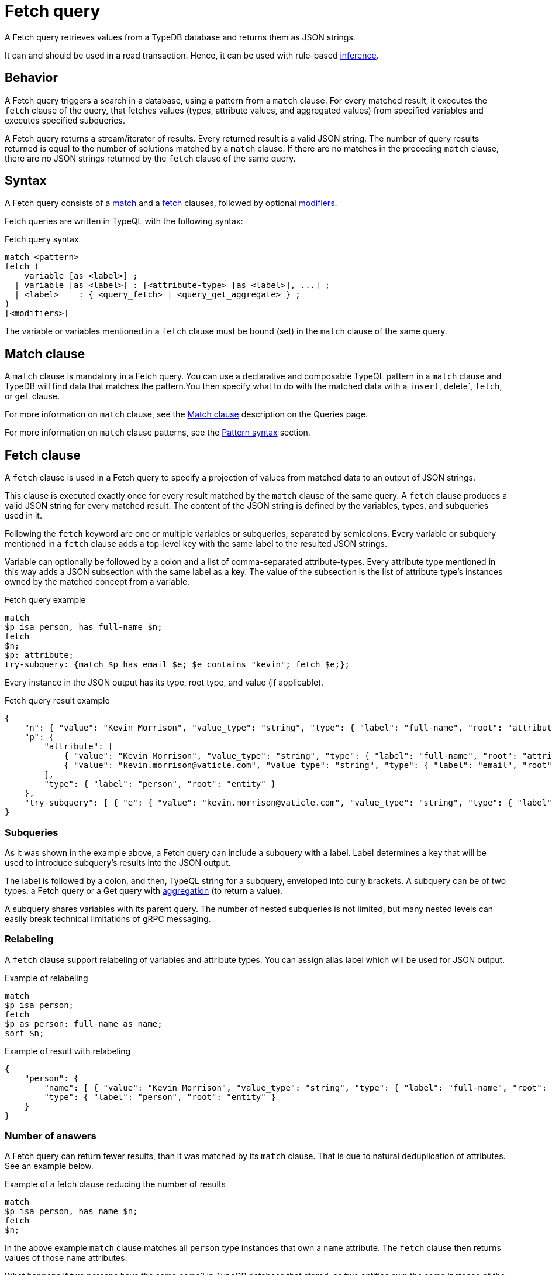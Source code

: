 = Fetch query
:Summary: Reading data from a TypeDB database with a Fetch query.
:keywords: typeql, query, fetch, read, retrieve, json
:pageTitle: fetch query

A Fetch query retrieves values from a TypeDB database and returns them as JSON strings.

It can and should be used in a read transaction.
Hence, it can be used with rule-based xref:typedb::fundamentals/inference.adoc[inference].

== Behavior

A Fetch query triggers a search in a database, using a pattern from a `match` clause.
For every matched result, it executes the `fetch` clause of the query, that
fetches values (types, attribute values, and aggregated values) from
specified variables and executes specified subqueries.

A Fetch query returns a stream/iterator of results.
Every returned result is a valid JSON string.
The number of query results returned is equal to the number of solutions matched by a `match` clause.
If there are no matches in the preceding `match` clause,
there are no JSON strings returned by the `fetch` clause of the same query.

== Syntax

A Fetch query consists of a
<<_match_clause,match>> and a
<<_fetch_clause,fetch>> clauses,
followed by optional <<_modifiers,modifiers>>.

Fetch queries are written in TypeQL with the following syntax:

.Fetch query syntax
[,typeql]
----
match <pattern>
fetch (
    variable [as <label>] ;
  | variable [as <label>] : [<attribute-type> [as <label>], ...] ;
  | <label>    : { <query_fetch> | <query_get_aggregate> } ;
)
[<modifiers>]
----

The variable or variables mentioned in a `fetch` clause must be bound (set) in the `match` clause of the same query.

[#_match_clause]
== Match clause

A `match` clause is mandatory in a Fetch query.
You can use a declarative and composable TypeQL pattern in a `match` clause and TypeDB will find data that matches
the pattern.You then specify what to do with the matched data with a `insert`, delete`, `fetch`, or `get` clause.

For more information on `match` clause, see the
xref:typeql::queries.adoc#_match[Match clause] description on the Queries page.
//#todo update the link after introducing the Match clause page

For more information on `match` clause patterns, see the
xref:data/basic-patterns.adoc#_patterns_overview[Pattern syntax] section.

[#_fetch_clause]
== Fetch clause

A `fetch` clause is used in a Fetch query
to specify a projection of values from matched data to an output of JSON strings.

This clause is executed exactly once for every result matched by the `match` clause of the same query.
A `fetch` clause produces a valid JSON string for every matched result.
The content of the JSON string is defined by the variables, types, and subqueries used in it.

Following the `fetch` keyword are one or multiple variables or subqueries, separated by semicolons.
Every variable or subquery mentioned in a `fetch` clause adds a top-level key
with the same label to the resulted JSON strings.

Variable can optionally be followed by a colon and a list of comma-separated attribute-types.
Every attribute type mentioned in this way adds a JSON subsection with the same label as a key.
The value of the subsection is the list of attribute type's instances owned by the matched concept from a variable.

.Fetch query example
[,typeql]
----
match
$p isa person, has full-name $n;
fetch
$n;
$p: attribute;
try-subquery: {match $p has email $e; $e contains "kevin"; fetch $e;};
----

Every instance in the JSON output has its type, root type, and value (if applicable).

.Fetch query result example
[,json]
----
{
    "n": { "value": "Kevin Morrison", "value_type": "string", "type": { "label": "full-name", "root": "attribute" } },
    "p": {
        "attribute": [
            { "value": "Kevin Morrison", "value_type": "string", "type": { "label": "full-name", "root": "attribute" } },
            { "value": "kevin.morrison@vaticle.com", "value_type": "string", "type": { "label": "email", "root": "attribute" } }
        ],
        "type": { "label": "person", "root": "entity" }
    },
    "try-subquery": [ { "e": { "value": "kevin.morrison@vaticle.com", "value_type": "string", "type": { "label": "email", "root": "attribute" } } } ]
}
----

[#_subqueries]
=== Subqueries

As it was shown in the example above, a Fetch query can include a subquery with a label.
Label determines a key that will be used to introduce subquery's results into the JSON output.

The label is followed by a colon, and then, TypeQL string for a subquery, enveloped into curly brackets.
A subquery can be of two types: a Fetch query or a Get query with
xref:typeql::data/get.adoc#_aggregation[aggregation] (to return a value).

A subquery shares variables with its parent query.
The number of nested subqueries is not limited,
but many nested levels can easily break technical limitations of gRPC messaging.

[#_relabeling]
=== Relabeling

A `fetch` clause support relabeling of variables and attribute types.
You can assign alias label which will be used for JSON output.

.Example of relabeling
[,typeql]
----
match
$p isa person;
fetch
$p as person: full-name as name;
sort $n;
----

.Example of result with relabeling
[,json]
----
{
    "person": {
        "name": [ { "value": "Kevin Morrison", "value_type": "string", "type": { "label": "full-name", "root": "attribute" } } ],
        "type": { "label": "person", "root": "entity" }
    }
}
----

[#_number_of_answers]
=== Number of answers

A Fetch query can return fewer results, than it was matched by its `match` clause.
That is due to natural deduplication of attributes.
See an example below.

.Example of a fetch clause reducing the number of results
[,typeql]
----
match
$p isa person, has name $n;
fetch
$n;
----

In the above example `match` clause matches all `person` type instances that own a `name` attribute.
The `fetch` clause then returns values of those `name` attributes.

What happens if two persons have the same name?
In TypeDB database that stored, as two entities own the same instance of the `name` attribute type.
The `match` clause finds all pairs of a person entity and its owned attribute.
But `fetch` clause returns only the attributes, and since both persons owning the very same attribute,
it will only be returned once, reducing the total number of results.

For more examples of filtering matched results,
see the xref:typeql::data/get.adoc#_answers_example_2[Get query] page.

[#_modifiers]
== Modifiers

In a Fetch query, modifiers can change the number and order of results.

The following modifiers can be used at the end of a Fetch query:
<<_sort_the_answers,sort>>,
<<_offset_the_answers,offset>>, and
<<_limit_the_results,limit>>.

They can be used to add pagination for the query results.

[#_sort_the_answers]
=== Sort the answers

.Sort modifier syntax
[,typeql]
----
sort <variable> [asc|desc] [,<variable> [asc|desc]];
----

Use the `sort` keyword followed by a variable to sort the answers using a variable mentioned in the first argument. A
second argument is optional and determines the sorting order: `asc` (ascending, used by default) or `desc` (descending).

[,typeql]
----
match $p isa person, has full-name $n;
fetch $n;
sort $n asc;
----

This query returns sorted values of all `full-name` attributes owned by `person` entities.

To sort by multiple variables, add additional variables with a comma separator.

[#_offset_the_answers]
=== Offset the answers

.Offset modifier syntax
[,typeql]
----
offset <value>;
----

Use the `offset` keyword followed by the number to offset the answers.
This is commonly used with the `limit` keyword to return a desired range of answers.
Don't forget to <<_sort_the_answers,sort>> the results to ensure predictable and deterministic results.

[,typeql]
----
match $p isa person, has full-name $n;
get $n;
sort $n asc;
offset 6; limit 10;
----

This sorts the `full-name` attributes of all `person` entities in ascending order, skips the first six, and returns up
to the next ten.

[#_limit_the_results]
=== Limit the results

.Limit modifier syntax
[,typeql]
----
limit <value>;
----

Use the `limit` keyword followed by a positive integer to limit the number of results (answers) returned.

[,typeql]
----
match $p isa person;
get $p;
limit 1;
----

This query returns only one single (and random) instance of type `person`. Consider using `limit` with
<<_sort_the_answers,sorting aggregation>> to receive less random and more predictable results.

== Examples

=== Fetch all owned attributes

.Fetching all attributes of every file
[,typeql]
----
match
$f isa file;
fetch
$f: attribute;
----

.Result example
[,typeql]
----
{
    "f": {
        "attribute": [
            { "value": 55, "value_type": "long", "type": { "label": "size-kb", "root": "attribute" } },
            { "value": "iopvu.java", "value_type": "string", "type": { "label": "path", "root": "attribute" } }
        ],
        "type": { "label": "file", "root": "entity" }
    }
}
----

=== Using Get queries as subqueries


=== Using inference

=== Complex example


